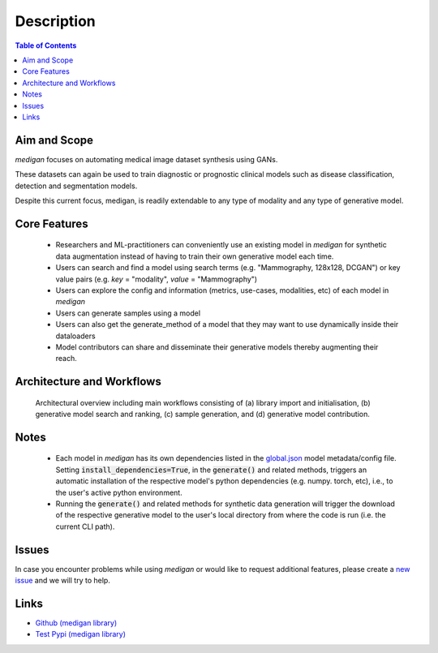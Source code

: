Description
==============

.. contents:: Table of Contents


Aim and Scope
_______________

`medigan` focuses on automating medical image dataset synthesis using GANs.

These datasets can again be used to train diagnostic or prognostic clinical models such as disease classification, detection and segmentation models.

Despite this current focus, medigan, is readily extendable to any type of modality and any type of generative model.

Core Features
_______________

    - Researchers and ML-practitioners can conveniently use an existing model in `medigan` for synthetic data augmentation instead of having to train their own generative model each time.

    - Users can search and find a model using search terms (e.g. "Mammography, 128x128, DCGAN") or key value pairs (e.g. `key` = "modality", `value` = "Mammography")

    - Users can explore the config and information (metrics, use-cases, modalities, etc) of each model in `medigan`

    - Users can generate samples using a model

    - Users can also get the generate_method of a model that they may want to use dynamically inside their dataloaders

    - Model contributors can share and disseminate their generative models thereby augmenting their reach.


Architecture and Workflows
___________________________

.. figure:: _static/medigan-workflows.png
   :alt: Architectural overview and main workflows

   Architectural overview including main workflows consisting of (a) library import and initialisation, (b) generative model search and ranking, (c) sample generation, and (d) generative model contribution.

Notes
_______________
    - Each model in `medigan` has its own dependencies listed in the `global.json <https://github.com/RichardObi/medigan-models/blob/main/global.json>`_ model metadata/config file. Setting :code:`install_dependencies=True`, in the :code:`generate()` and related methods, triggers an automatic installation of the respective model's python dependencies (e.g. numpy. torch, etc), i.e., to the user's active python environment.
    - Running the :code:`generate()` and related methods for synthetic data generation will trigger the download of the respective generative model to the user's local directory from where the code is run (i.e. the current CLI path).

Issues
_______________
In case you encounter problems while using `medigan` or would like to request additional features, please create a `new issue <https://github.com/RichardObi/medigan/issues>`_ and we will try to help.


Links
___________________________
- `Github (medigan library) <https://github.com/RichardObi/medigan>`_
- `Test Pypi (medigan library) <https://test.pypi.org/project/medigan/>`_